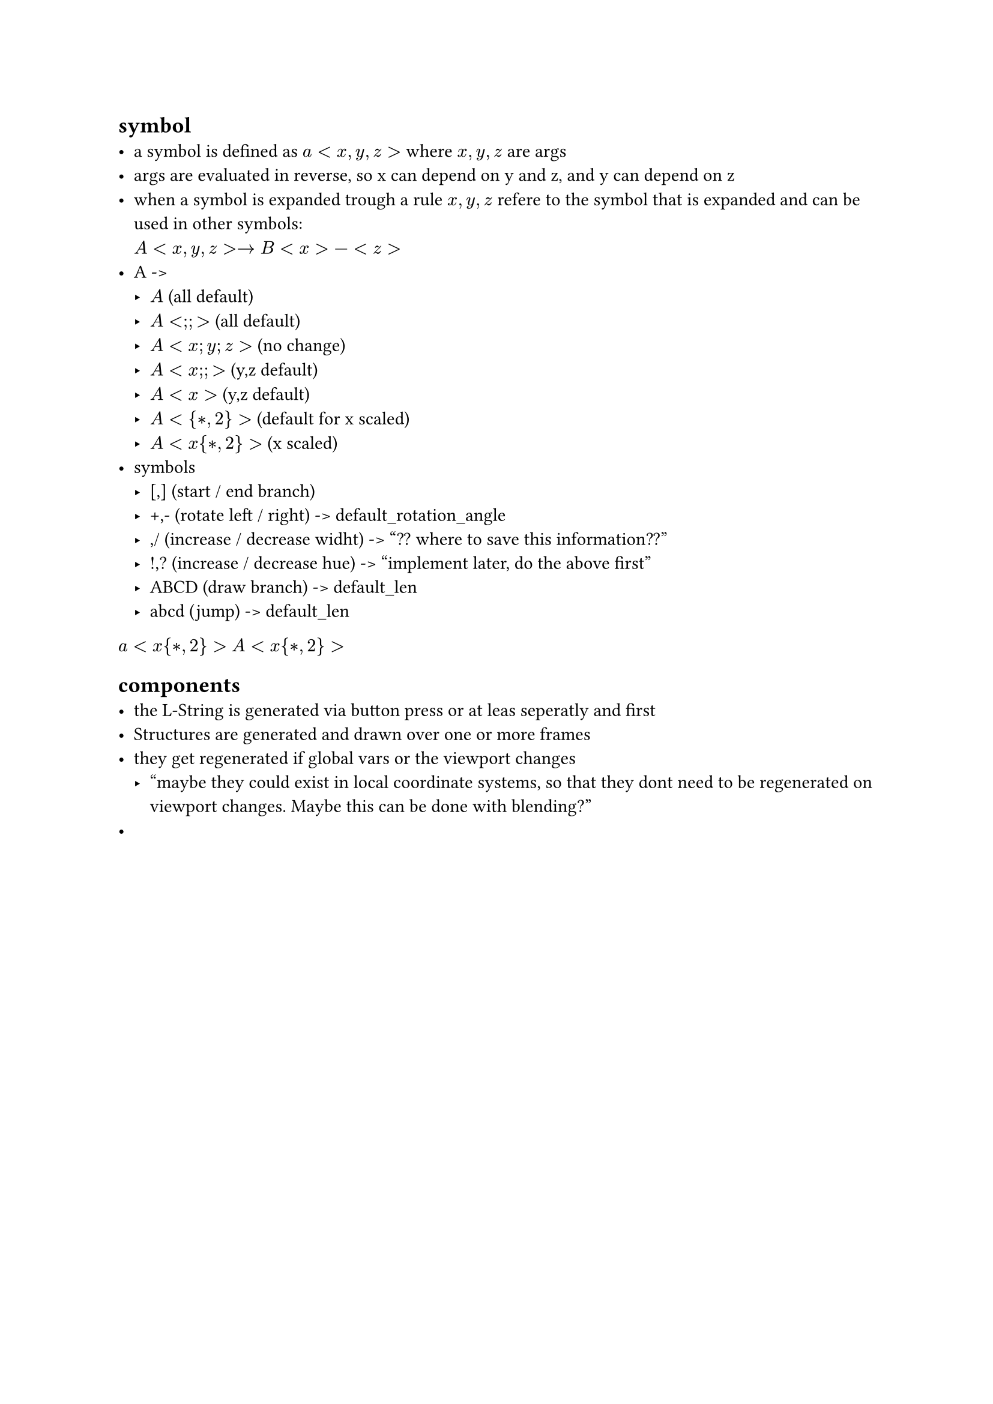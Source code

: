 == symbol
- a symbol is defined as $a<x,y,z>$ where $x,y,z$ are args
- args are evaluated in reverse, so x can depend on y and z,
  and y can depend on z
- when a symbol is expanded trough a rule $x,y,z$ refere to the
  symbol that is expanded and can be used in other symbols: \
  $A<x,y,z> -> B<x>-<z>$
- A -> 
  - $A$ (all default)
  - $A<;;>$ (all default)
  - $A<x; y; z>$ (no change)
  - $A<x;;>$ (y,z default)
  - $A<x>$ (y,z default)
  - $A<{*, 2}>$ (default for x scaled)
  - $A<x{*, 2}>$ (x scaled)
- symbols
  - [,] (start / end branch)
  - +,- (rotate left / right) -> default_rotation_angle
  - \,/ (increase / decrease widht) -> "?? where to save this information??"
  - !,? (increase / decrease hue) -> "implement later, do the above first"
  - ABCD (draw branch) -> default_len
  - abcd (jump) -> default_len

$a<x{*,2}>$
$A<x{*,2}>$


== components
- the L-String is generated via button press or at leas seperatly and first
- Structures are generated and drawn over one or more frames
- they get regenerated if global vars or the viewport changes
  - "maybe they could exist in local coordinate systems, so that
     they dont need to be regenerated on viewport changes. Maybe
     this can be done with blending?"
- 
